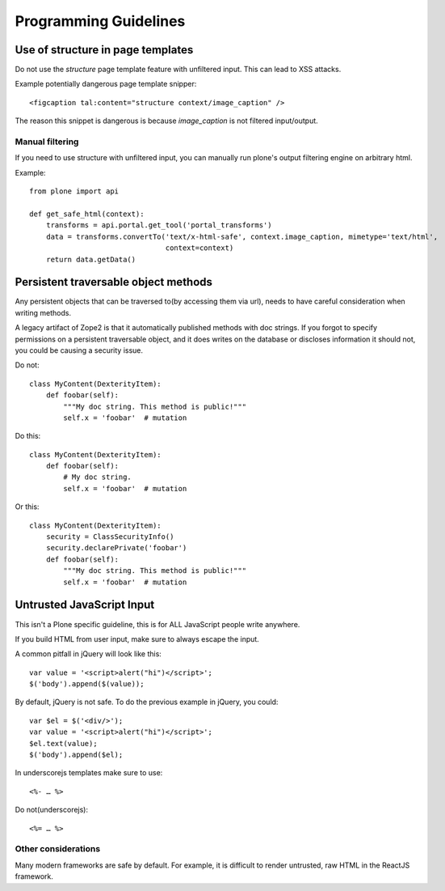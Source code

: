 ======================
Programming Guidelines
======================


Use of structure in page templates
------------------------------------

Do not use the `structure` page template feature with unfiltered input. This can lead to
XSS attacks.

Example potentially dangerous page template snipper::

  <figcaption tal:content="structure context/image_caption" />

The reason this snippet is dangerous is because `image_caption` is not filtered input/output.


Manual filtering
~~~~~~~~~~~~~~~~

If you need to use structure with unfiltered input, you can manually run plone's output
filtering engine on arbitrary html.

Example::

    from plone import api

    def get_safe_html(context):
        transforms = api.portal.get_tool('portal_transforms')
        data = transforms.convertTo('text/x-html-safe', context.image_caption, mimetype='text/html',
                                    context=context)
        return data.getData()


Persistent traversable object methods
-------------------------------------

Any persistent objects that can be traversed to(by accessing them via url), needs to have
careful consideration when writing methods.

A legacy artifact of Zope2 is that it automatically published methods with doc strings. If
you forgot to specify permissions on a persistent traversable object, and it does writes on
the database or discloses information it should not, you could be causing a security issue.


Do not::

    class MyContent(DexterityItem):
        def foobar(self):
            """My doc string. This method is public!"""
            self.x = 'foobar'  # mutation

Do this::

    class MyContent(DexterityItem):
        def foobar(self):
            # My doc string.
            self.x = 'foobar'  # mutation

Or this::

    class MyContent(DexterityItem):
        security = ClassSecurityInfo()
        security.declarePrivate('foobar')
        def foobar(self):
            """My doc string. This method is public!"""
            self.x = 'foobar'  # mutation


Untrusted JavaScript Input
--------------------------

This isn't a Plone specific guideline, this is for ALL JavaScript people write anywhere.

If you build HTML from user input, make sure to always escape the input.

A common pitfall in jQuery will look like this::

    var value = '<script>alert("hi")</script>';
    $('body').append($(value));


By default, jQuery is not safe. To do the previous example in jQuery, you could::

    var $el = $('<div/>');
    var value = '<script>alert("hi")</script>';
    $el.text(value);
    $('body').append($el);


In underscorejs templates make sure to use::

    <%- … %>

Do not(underscorejs)::

    <%= … %>


Other considerations
~~~~~~~~~~~~~~~~~~~~

Many modern frameworks are safe by default. For example, it is difficult to render untrusted,
raw HTML in the ReactJS framework.
